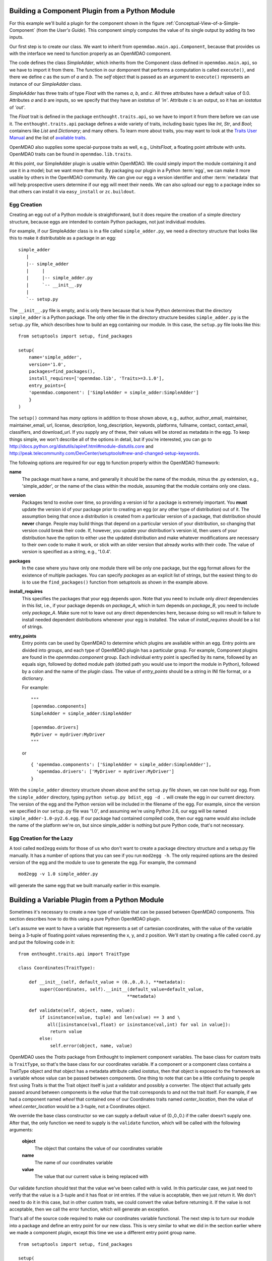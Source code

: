 .. index:: SimpleAdder

Building a Component Plugin from a Python Module
================================================

For this example we'll build a plugin for the component shown in the figure
:ref:`Conceptual-View-of-a-Simple-Component` (from the *User's Guide*).  This component
simply computes the value of its single output by adding its two inputs.

Our first step is to create our class. We want to inherit from
``openmdao.main.api.Component``, because that provides us with the interface we
need to function properly as an OpenMDAO component.


.. _plugin_overview_Code1: 

.. testcode::plugin_example

    from enthought.traits.api import Float
    
    from openmdao.main.api import Component

    class SimpleAdder(Component):
        a = Float(0.0, iostatus='in')
        b = Float(0.0, iostatus='in')
        c = Float(0.0, iostatus='out')
    
        def execute(self):
             self.c = self.a + self.b


The code defines the class *SimpleAdder*, which inherits from the
Component class defined in ``openmdao.main.api``, so we have to import it from
there. The function in our domponent that performs a computation is called
``execute()``, and there we define *c* as the sum of *a* and *b*.
The *self* object that is passed as an argument to ``execute()`` represents an
instance of our *SimpleAdder* class.

*SimpleAdder* has three traits of type *Float* with the names *a*, *b*, and
*c*. All three attributes have a default value of 0.0. Attributes *a* and *b*
are inputs, so we specify that they have an *iostatus* of *'in'*. Attribute
*c* is an output, so it has an *iostatus* of *'out'*.

.. index:: traits

The *Float* trait is defined in the package ``enthought.traits.api``, so we have
to import it from there before we can use it. The ``enthought.traits.api``
package defines a wide variety of traits, including basic types like *Int*,
*Str*, and *Bool*; containers like *List* and *Dictionary*; and many others.
To learn more about traits, you may want to look at the 
`Traits User Manual <http://code.enthought.com/projects/traits/docs/html/traits_user_manual/index.html>`_
and the list of 
`available traits <http://code.enthought.com/projects/files/ETS32_API/enthought.traits.api.html>`_.

OpenMDAO also supplies some special-purpose traits as well, e.g.,
*UnitsFloat*, a floating point attribute with units. OpenMDAO traits can be
found in ``openmdao.lib.traits``. 

At this point, our SimpleAdder plugin is usable within OpenMDAO. We could simply
import the module containing it and use it in a model; but we want more than
that. By packaging our plugin in a Python :term:`egg`, we can make it more usable by
others in the OpenMDAO community. We can give our egg a version identifier and
other :term:`metadata` that will help prospective users determine if our egg will meet
their needs. We can also upload our egg to a package index so that others can
install it via ``easy_install`` or ``zc.buildout``.

.. index:: egg; creation

Egg Creation
------------

Creating an egg out of a Python module is straightforward, but it does
require the creation of a simple directory structure, because eggs are
intended to contain Python packages, not just individual modules.

For example, if our SimpleAdder class is in a file called ``simple_adder.py``, 
we need a directory structure that looks like this to make it distributable
as a package in an egg:

::

   simple_adder
      |
      |-- simple_adder
      |     |
      |     |-- simple_adder.py
      |     `-- __init__.py
      |
      `-- setup.py
      

The ``__init__.py`` file is empty, and is only there because that is how
Python determines that the directory ``simple_adder`` is a Python package. The
only other file in the directory structure besides ``simple_adder.py`` is the
``setup.py`` file, which describes how to build an egg containing our module.
In this case, the ``setup.py`` file looks like this:


..  _module_plugin_Code2:


::


    from setuptools import setup, find_packages
    
    setup(
        name='simple_adder',
        version='1.0',
        packages=find_packages(),
        install_requires=['openmdao.lib', 'Traits>=3.1.0'],
        entry_points={
        'openmdao.component': ['SimpleAdder = simple_adder:SimpleAdder']
        }
    )

    
The ``setup()`` command has *many* options in addition to those shown above,
e.g., author, author_email, maintainer, maintainer_email, url, license,
description, long_description, keywords, platforms, fullname, contact,
contact_email, classifiers, and download_url. If you supply any of these,
their values will be stored as metadata in the egg. To keep things simple, we
won't describe all of the options in detail, but if you're interested, you can
go to  `<http://docs.python.org/distutils/apiref.html#module-distutils.core>`_ and
`<http://peak.telecommunity.com/DevCenter/setuptools#new-and-changed-setup-keywords>`_.

The following options are required for our egg to function properly
within the OpenMDAO framework:

**name**
    The package must have a name, and generally it should be the
    name of the module, minus the .py extension, e.g., 'simple_adder', or the
    name of the class within the module, assuming that the module contains
    only one class.
    
**version**
    Packages tend to evolve over time, so providing a version id for a package
    is extremely important. You **must** update the version id of your package
    prior to creating an egg (or any other type of distribution) out of it.
    The assumption being that once a distribution is created from a particular
    version of a package, that distribution should **never** change. People
    may build things that depend on a particular version of your distribution,
    so changing that version could break their code. If, however, you update
    your distribution's version id, then users of your distribution have the
    option to either use the updated distribution and make whatever
    modifications are necessary to their own code to make it work, or stick
    with an older version that already works with their code. The value of
    *version* is specified as a string, e.g., '1.0.4'.
    
**packages**
    In the case where you have only one module there will be only one package, but
    the egg format allows for the existence of multiple packages. You can specify
    *packages* as an explicit list of strings, but the easiest thing to do is to use
    the ``find_packages()`` function from setuptools as shown in the example above.
    
**install_requires**  
    This specifies the packages that your egg depends upon. Note that you
    need to include only *direct* dependencies in this list, i.e., if your package
    depends on *package_A*, which in turn depends on *package_B*, you need to
    include only *package_A*. Make sure not to leave out any direct dependencies
    here, because doing so will result in failure to install needed dependent
    distributions whenever your egg is installed.  The value of *install_requires*
    should be a list of strings.

**entry_points**
    Entry points can be used by OpenMDAO to determine which plugins are
    available within an egg. Entry points are divided into groups, and each
    type of OpenMDAO plugin has a particular group. For example, Component
    plugins are found in the *openmdao.component* group. Each individual entry
    point is specified by its name, followed by an equals sign, followed by
    dotted module path (dotted path you would use to import the module in
    Python), followed by a colon and the name of the plugin class. The value
    of *entry_points* should be a string in INI file format, or a dictionary. 
    
        
    For example:
    
    ::
    
        """
        [openmdao.components]
        SimpleAdder = simple_adder:SimpleAdder
        
        [openmdao.drivers]
        MyDriver = mydriver:MyDriver
        """
        
    or
     
    :: 
       
          
        { 'openmdao.components': ['SimpleAdder = simple_adder:SimpleAdder'],
          'openmdao.drivers': ['MyDriver = mydriver:MyDriver']
        }

        
With the ``simple_adder`` directory structure shown above and the ``setup.py`` file shown,
we can now build our egg.  From the ``simple_adder`` directory, typing
``python setup.py bdist_egg -d .`` will create the egg in our current directory. The version
of the egg and the Python version will be included in the filename of the egg. For example,
since the version we specified in our ``setup.py`` file was '1.0', and assuming we're using
Python 2.6, our egg will be named ``simple_adder-1.0-py2.6.egg``.  If our package had contained
compiled code, then our egg name would also include the name of the platform we're on, but
since simple_adder is nothing but pure Python code, that's not necessary.


Egg Creation for the Lazy
--------------------------

A tool called ``mod2egg`` exists for those of us who don't want to create a package
directory structure and a setup.py file manually. It has a number of options that you
can see if you run ``mod2egg -h``.  The only required options are the desired version
of the egg and the module to use to generate the egg.  For example, the command

::

   mod2egg -v 1.0 simple_adder.py
   
   
will generate the same egg that we built manually earlier in this example.


Building a Variable Plugin from a Python Module
===============================================

Sometimes it's necessary to create a new type of variable that can be passed 
between OpenMDAO components.  This section describes how to do this using a 
pure Python OpenMDAO plugin.

Let's assume we want to have a variable that represents a set of cartesian 
coordinates, with the value of the variable being a 3-tuple of floating point
values representing the x, y, and z position.  We'll start by creating a 
file called ``coord.py`` and put the following code in it:

::

    from enthought.traits.api import TraitType
    
    class Coordinates(TraitType):
    
        def __init__(self, default_value = (0.,0.,0.), **metadata):
            super(Coordinates, self).__init__(default_value=default_value,
                                             **metadata)
    
        def validate(self, object, name, value):
            if isinstance(value, tuple) and len(value) == 3 and \
               all([isinstance(val,float) or isinstance(val,int) for val in value]):
                return value
            else:
                self.error(object, name, value)


OpenMDAO uses the *Traits* package from Enthought to implement component
variables. The base class for custom traits is ``TraitType``, so that's the
base class for our coordinates variable. If a component or a component class
contains a TraitType object and that object has a metadata attribute called
*iostatus*, then that object is exposed to the framework as a variable whose
value can be passed between components.  One thing to note that can be a 
little confusing to people first using Traits is that the Trait object itself
is just a validator and possibly a converter.  The object that actually gets
passed around between components is the *value* that the trait corresponds to
and not the trait itself.  For example, if we had a component named *wheel* that 
contained one of our Coordinates traits named *center_location*, then the value
of *wheel.center_location* would be a 3-tuple, not a Coordinates object.

We override the base class constructor so we can supply a default value of
(0.,0.,0.) if the caller doesn't supply one. After that, the only function we
need to supply is the ``validate`` function, which will be called with the
following arguments:

    **object**
        The object that contains the value of our coordinates variable
    
    **name**
        The name of our coordinates variable
    
    **value**
        The value that our current value is being replaced with


Our validate function should test that the value we've been called with is
valid. In this particular case, we just need to verify that the value is a
3-tuple and it has float or int entries. If the value is acceptable, then we
just return it. We don't need to do it in this case, but in other custom
traits, we could convert the value before returning it. If the value
is not acceptable, then we call the error function, which will generate an
exception.

That's all of the source code required to make our coordinates variable 
functional.  The next step is to turn our module into a package and define
an entry point for our new class.  This is very similar to what we did in the
section earlier where we made a component plugin, except this time we use
a different entry point group name.


::


    from setuptools import setup, find_packages
    
    setup(
        name='coord',
        version='1.0',
        packages=find_packages(),
        install_requires=['Traits>=3.1.0'],
        entry_points={
          'openmdao.variable': ['Coordinates = coord:Coordinates']
        }
    )

We can create this file by hand or generate it using ``mod2egg`` as we showed in the earlier
section.


